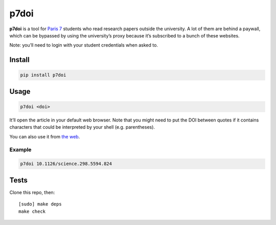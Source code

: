 =====
p7doi
=====

.. image:: https://img.shields.io/travis/bfontaine/p7doi.png
   :target: https://travis-ci.org/bfontaine/p7doi
   :alt: Build status

.. image:: https://img.shields.io/coveralls/bfontaine/p7doi/master.png
   :target: https://coveralls.io/r/bfontaine/p7doi?branch=master
   :alt: Coverage status

.. image:: https://img.shields.io/pypi/v/p7doi.png
   :target: https://pypi.python.org/pypi/p7doi
   :alt: Pypi package

.. image:: https://img.shields.io/pypi/dm/p7doi.png
   :target: https://pypi.python.org/pypi/p7doi

**p7doi** is a tool for `Paris 7`_ students who read research papers outside the
university. A lot of them are behind a paywall, which can be bypassed by using
the university’s proxy because it’s subscribed to a bunch of these websites.

Note: you’ll need to login with your student credentials when asked to.

.. _Paris 7: http://www.univ-paris-diderot.fr/english/sc/site.php?bc=accueil&np=accueil&g=m/

Install
-------

.. code-block::

    pip install p7doi

Usage
-----

.. code-block::

    p7doi <doi>

It’ll open the article in your default web browser. Note that you might need to
put the DOI between quotes if it contains characters that could be interpreted
by your shell (e.g. parentheses).

You can also use it from `the web`_.

.. _the web: https://bfontaine.github.io/p7doi/

Example
~~~~~~~

.. code-block::

    p7doi 10.1126/science.298.5594.824

Tests
-----

Clone this repo, then: ::

    [sudo] make deps
    make check
